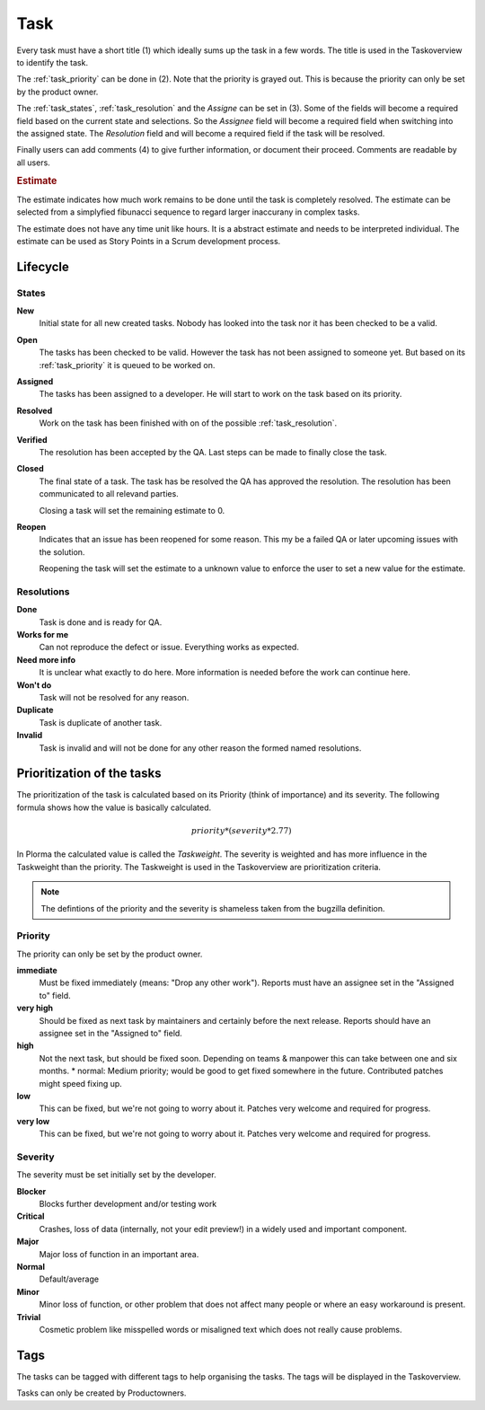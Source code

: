 ****
Task
****
.. image:: ../images/screenshots/task_edit.png
   :width: 800 px
   :alt: Plorma task editing

Every task must have a short title (1) which ideally sums up the task in a few
words. The title is used in the Taskoverview to identify the task.

The :ref:`task_priority` can be done in (2). Note that the priority is grayed
out. This is because the priority can only be set by the product owner.

The :ref:`task_states`, :ref:`task_resolution` and the *Assigne* can be set in
(3). Some of the fields will become a required field based on the current
state and selections. So the *Assignee* field will become a required field
when switching into the assigned state.  The *Resolution* field and will
become a required field if the task will be resolved.

Finally users can add comments (4) to give further information, or document
their proceed. Comments are readable by all users.

.. rubric:: Estimate

The estimate indicates how much work remains to be done until the
task is completely resolved. The estimate can be selected from a
simplyfied fibunacci sequence to regard larger inaccurany in complex
tasks.

The estimate does not have any time unit like hours. It is a abstract
estimate and needs to be interpreted individual. The estimate can be
used as Story Points in a Scrum development process.


Lifecycle
=========

.. image:: ../images/task_lifecycle.png
   :width: 800 px
   :alt: Plorma task lifecycle 

.. _task_states:

States
------

**New**
        Initial state for all new created tasks. Nobody has looked
        into the task nor it has been checked to be a valid.

**Open**
        The tasks has been checked to be valid. However the task has not been
        assigned to someone yet. But based on its :ref:`task_priority` it is
        queued to be worked on.

**Assigned**
        The tasks has been assigned to a developer. He will start to work on
        the task based on its priority.

**Resolved**
        Work on the task has been finished with on of the possible :ref:`task_resolution`.

**Verified**
        The resolution has been accepted by the QA. Last steps can be made to
        finally close the task.

**Closed**
        The final state of a task. The task has be resolved the QA has
        approved the resolution. The resolution has been communicated to all
        relevand parties.

        Closing a task will set the remaining estimate to 0.

**Reopen**
        Indicates that an issue has been reopened for some reason. This my be a
        failed QA or later upcoming issues with the solution.

        Reopening the task will set the estimate to a unknown value to enforce
        the user to set a new value for the estimate.

.. _task_resolution:

Resolutions
-----------
**Done**
        Task is done and is ready for QA.
**Works for me**
        Can not reproduce the defect or issue. Everything works as expected.
**Need more info**
        It is unclear what exactly to do here. More information is needed
        before the work can continue here.
**Won't do**
        Task will not be resolved for any reason.
**Duplicate**
        Task is duplicate of another task.
**Invalid**
        Task is invalid and will not be done for any other reason the
        formed named resolutions.

.. _task_priority:

Prioritization of the tasks
===========================
The prioritization of the task is calculated based on its Priority (think of
importance) and its severity. The following formula shows how the value is
basically calculated.

.. math::

        priority * (severity * 2.77)

In Plorma the calculated value is called the *Taskweight*. The severity is
weighted and has more influence in the Taskweight than the priority. The
Taskweight is used in the Taskoverview are prioritization criteria.


.. note:: 
        The defintions of the priority and the severity is shameless taken
        from the bugzilla definition.

Priority
--------
The priority can only be set by the product owner.


**immediate**
        Must be fixed immediately (means: "Drop any other work"). Reports must
        have an assignee set in the "Assigned to" field.
**very high**
        Should be fixed as next task by maintainers and certainly before the
        next release. Reports should have an assignee set in the "Assigned to"
        field.
**high**
        Not the next task, but should be fixed soon. Depending on teams &
        manpower this can take between one and six months.  * normal: Medium
        priority; would be good to get fixed somewhere in the future.
        Contributed patches might speed fixing up.
**low**
        This can be fixed, but we're not going to worry about it.  Patches
        very welcome and required for progress.
**very low**
        This can be fixed, but we're not going to worry about it.  Patches
        very welcome and required for progress.


Severity
--------
The severity must be set initially set by the developer.

**Blocker**
        Blocks further development and/or testing work
**Critical**
        Crashes, loss of data (internally, not your edit preview!) in a widely used and important component.
**Major**
        Major loss of function in an important area.
**Normal**
        Default/average
**Minor**
        Minor loss of function, or other problem that does not affect many people or where an easy workaround is present.  
**Trivial**
        Cosmetic problem like misspelled words or misaligned text which does not really cause problems.

Tags
====
The tasks can be tagged with different tags to help organising the tasks. The
tags will be displayed in the Taskoverview.

Tasks can only be created by Productowners.
